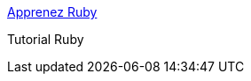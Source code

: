 :jbake-type: post
:jbake-status: published
:jbake-title: Apprenez Ruby
:jbake-tags: software,programming,langage,scripting,ruby,documentation,_mois_févr.,_année_2005
:jbake-date: 2005-02-11
:jbake-depth: ../
:jbake-uri: shaarli/1108135554000.adoc
:jbake-source: https://nicolas-delsaux.hd.free.fr/Shaarli?searchterm=http%3A%2F%2Fwww.ruby-doc.org%2Fdocs%2Fbeginner-fr%2Fxhtml%2F&searchtags=software+programming+langage+scripting+ruby+documentation+_mois_f%C3%A9vr.+_ann%C3%A9e_2005
:jbake-style: shaarli

http://www.ruby-doc.org/docs/beginner-fr/xhtml/[Apprenez Ruby]

Tutorial Ruby
